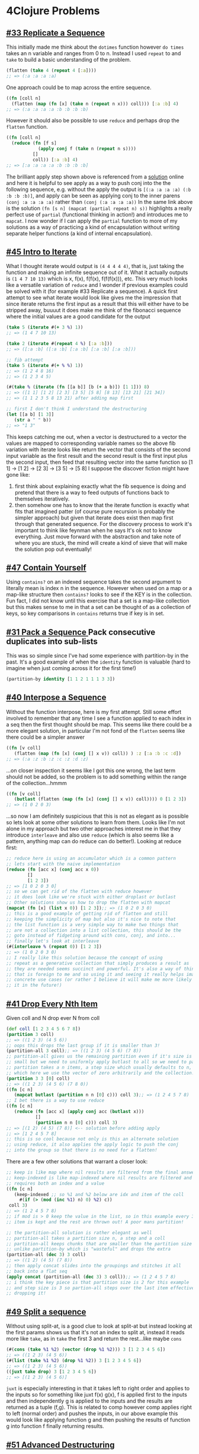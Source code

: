 * 4Clojure Problems
** [[https://www.4clojure.com/problem/33][#33 Replicate a Sequence]]
   This initially made me think about the ~dotimes~ function however ~do times~ takes an n variable and ranges from 0 to n. Instead I used ~repeat~ to and ~take~ to build a basic understanding of the problem.
#+begin_src clojure :results silent
  (flatten (take 4 (repeat 4 [:a])))
  ;; => (:a :a :a :a)
#+end_src
    One approach could be to map across the entire sequence.
#+begin_src clojure
  ((fn [coll n]
    (flatten (map (fn [x] (take n (repeat n x))) coll))) [:a :b] 4)
  ;; => (:a :a :a :a :b :b :b :b)
#+end_src
   However it should also be possible to use ~reduce~ and perhaps drop the ~flatten~ function.
#+begin_src clojure
  ((fn [coll n]
    (reduce (fn [f s]
              (apply conj f (take n (repeat n s))))
            []
            coll)) [:a :b] 4)
  ;; => [:a :a :a :a :b :b :b :b]
#+end_src
   The brilliant apply step shown above is referenced from a [[https://github.com/morrxy/4clojure/blob/master/problem/33.Replicate%20a%20Sequence.clj][solution]] online and here it is helpful to see apply as a way to push conj into the the following sequence, e.g. without the apply the output is ~[(:a :a :a :a) (:b :b :b :b)]~, and apply can be seen as applying conj to the inner parens ~(conj :a :a :a :a)~ rather than ~(conj (:a :a :a :a))~
   In the same link above is the solution ~(fn [s n] (mapcat (partial repeat n) s))~ highlights a really perfect use of ~partial~ (functional thinking in action!) and introduces me to ~mapcat~. I now wonder if I can apply the ~partial~ function to more of my solutions as a way of practicing a kind of encapsulation without writing separate helper functions (a kind of internal encapsulation).
** [[https://www.4clojure.com/problem/45][#45 Intro to Iterate]]
   What I thought iterate would output is ~(4 4 4 4 4)~, that is, just taking the function and making an infinite sequence out of it. What it actually outputs is ~(1 4 7 10 13)~ which is x, f(x), f(f(x), f(f(f(x))), etc. This very much looks like a versatile variation of ~reduce~ and I wonder if previous examples could be solved with it (for example #33 Replicate a sequence).
   A quick first attempt to see what iterate would look like gives me the impression that since iterate returns the first input as a result that this will either have to be stripped away, buuuut it does make me think of the fibonacci sequence where the initial values are a good candidate for the output
 #+begin_src clojure
   (take 5 (iterate #(+ 3 %) 1))
   ;; => (1 4 7 10 13)
 #+end_src

 #+begin_src clojure
   (take 2 (iterate #(repeat 4 %) [:a :b]))
   ;; => ([:a :b] ([:a :b] [:a :b] [:a :b] [:a :b]))

   ;; fib attempt
   (take 5 (iterate #(+ % %) 1))
   ;; => (1 2 4 8 16)
   ;; => (1 2 3 4 5)

   (#(take % (iterate (fn [[a b]] [b (+ a b)]) [1 1])) 8)
   ;; => ([1 1] [1 2] [2 3] [3 5] [5 8] [8 13] [13 21] [21 34])
   ;; => (1 1 2 3 5 8 13 21) after adding map first

   ;; first I don't think I understand the destructuring
   (let [[a b] [1 3]]
      (str a " " b))
   ;; => "1 3"
 #+end_src
     This keeps catching me out, when a vector is destructured to a vector the values are mapped to corresponding variable names so the above fib variation with iterate looks like return the vector that consists of the second input variable as the first result and the second result is the first input plus the second input, then feed that resulting vector into the same function so [1 1] -> [1 2] -> [2 3] -> [3 5] -> [5 8]
  I suppose the discover fiction might have gone like:
  1) first think about explaining exactly what the fib sequence is doing and pretend that there is a way to feed outputs of functions back to themselves iteratively.
  2) then somehow one has to know that the iterate function is exactly what fits that imagined patter (of course pure recursion is probably the simpler approach) but given that iterate does exist then map first through that generated sequence.
     For the discovery process to work it's important to think like feynman when he says It's ok not to know everything. Just move forward with the abstraction and take note of where you are stuck, the mind will create a kind of sieve that will make the solution pop out eventually!
** [[https://www.4clojure.com/problem/47][#47 Contain Yourself]]
   Using ~contains?~ on an indexed sequence takes the second argument to literally mean is index n in the sequence. However when used on a map or a map-like structure then ~contains?~ looks to see if the KEY is in the collection. Fun fact, I did not know until this exercise that a set is a map-like collection  but this makes sense to me in that a set can be thought of as a collection of keys, so key comparisons in ~contains~ returns true if key is in set.
** [[https://www.4clojure.com/problem/31][#31 Pack a Sequence
   ]]Pack consecutive duplicates into sub-lists
This was so simple since I've had some experience with partition-by in the past. It's a good example of when the ~identity~ function is valuable (hard to imagine when just coming across it for the first time!)
#+begin_src clojure
(partition-by identity [1 1 2 1 1 1 3 3])
#+end_src
** [[https://www.4clojure.com/problem/40][#40 Interpose a Sequence]]
   Without the function interpose, here is my first attempt. Still some effort involved to remember that any time I see a function applied to each index in a seq then the first thought should be map. This seems like there could be a more elegant solution, in particular I'm not fond of the ~flatten~ seems like there could be a simpler answer
#+begin_src clojure
((fn [v coll]
   (flatten (map (fn [x] (conj [] x v)) coll)) ) :z [:a :b :c :d])
;; => (:a :z :b :z :c :z :d :z)
#+end_src
 ...on closer inspection it seems like I got this one wrong, the last term should not be added, so the problem is to add something within the range of the collection...hmmm
#+begin_src clojure
((fn [v coll]
   (butlast (flatten (map (fn [x] (conj [] x v)) coll)))) 0 [1 2 3])
;; => (1 0 2 0 3)
#+end_src
...so now I am definitely suspicious that this is not as elegant as is possible so lets look at some other solutions to learn from them. Looks like I'm not alone in my approach but two other approaches interest me in that they introduce ~interleave~ and also use ~reduce~ (which is also seems like a pattern, anything map can do reduce can do better!). Looking at reduce first:
#+begin_src clojure
;; reduce here is using an accumulator which is a common pattern
;; lets start with the naive implementation
(reduce (fn [acc x] (conj acc x 0))
        []
        [1 2 3])
;; => [1 0 2 0 3 0]
;; so we can get rid of the flatten with reduce however
;; it does look like we're stuck with either droplast or butlast
;; Other solutions show us how to drop the flatten with mapcat
(mapcat (fn [x] (list x 0)) [1 2 3]);; => (1 0 2 0 3 0)
;; this is a good example of getting rid of flatten and still
;; keeping the simplicity of map but also it's nice to note that
;; the list function is a very simple way to make two things that
;; are not a collection into a list collection, this should be the
;; goto instead of fidgeting around with cons, conj, and into...
;; finally let's look at interleave
(#(interleave % (repeat 0)) [1 2 3])
;; => (1 0 2 0 3 0)
;; I really like this solution because the concept of using
;; repeat as a generative collection that simply produces a result as
;; they are needed seems succinct and powerful. It's also a way of thinking
;; that is foreign to me and so using it and seeing it really helps imagine
;; concrete use cases (or rather I believe it will make me more likely to apply
;; it in the future!)
#+end_src

** [[https://www.4clojure.com/problem/41][#41 Drop Every Nth Item]]
   Given coll and N drop ever N from coll
#+begin_src clojure
(def coll [1 2 3 4 5 6 7 8])
(partition 3 coll)
;; => ((1 2 3) (4 5 6))
;; oops this drops the last group if it is smaller than 3!
(partition-all 3 coll);; => ((1 2 3) (4 5 6) (7 8))
;; partition-all gives us the remaining partition even if it's size is too
;; small but we need to uniformly apply butlast to all so we need to pad instead
;; partition takes a n items, a step size which usually defaults to n, a padding
;; which here we use the vector of zero arbitrarily and the collection! perfect!
(partition 3 3 [0] coll)
;; => ((1 2 3) (4 5 6) (7 8 0))
((fn [c n]
   (mapcat butlast (partition n n [0] c))) coll 3);; => (1 2 4 5 7 8)
;; I bet there is a way to use reduce
((fn [c n]
   (reduce (fn [acc x] (apply conj acc (butlast x)))
           []
           (partition n n [0] c))) coll 3)
;; => [(1 2) (4 5) (7 8)] <-- solution before adding apply
;; => [1 2 4 5 7 8]
;; this is so cool because not only is this an alternate solution
;; using reduce, it also applies the apply logic to push the conj
;; into the group so that there is no need for a flatten!
#+end_src
There are a few other solutions that warrant a closer look:
#+begin_src clojure
;; keep is like map where nil results are filtered from the final answer
;; keep-indexed is like map-indexed where nil results are filtered and f
;; requires both an index and a value
((fn [c n]
   (keep-indexed ;; so %1 and %2 below are idx and item of the coll
     #(if (> (mod (inc %1) n) 0) %2) c))
 coll 3)
;; => (1 2 4 5 7 8)
;; if mod is > 0 keep the value in the list, so in this example every 3rd
;; item is kept and the rest are thrown out! A poor mans partition!

;; the partition-all solution is rather elegant as well
;; partition-all takes a partition size n, a step and a coll
;; partition-all keeps chunks that are smaller than the partition size
;; unlike partition-by which is "wasteful" and drops the extra
(partition-all (dec 3) 3 coll)
;; => ((1 2) (4 5) (7 8))
;; then apply concat slides into the groupings and stitches it all
;; back into a flat seq
(apply concat (partition-all (dec 3) 3 coll));; => (1 2 4 5 7 8)
;; i think the key piece is that partition size is 2 for this example
;; and step size is 3 so partion-all steps over the last item effectively
;; dropping it!
#+end_src

** [[https://www.4clojure.com/problem/49][#49 Split a sequence]]
   Without using split-at, is a good clue to look at split-at but instead looking at the first params shows us that it's not an index to split at, instead it reads more like ~take~, as in ~take~ the first 3 and return the rest...like maybe ~cons~
#+begin_src clojure
(#(cons (take %1 %2) (vector (drop %1 %2))) 3 [1 2 3 4 5 6])
;; => ((1 2 3) (4 5 6))
(#(list (take %1 %2) (drop %1 %2)) 3 [1 2 3 4 5 6])
;; => ((1 2 3) (4 5 6))
((juxt take drop) 3 [1 2 3 4 5 6])
;; => [(1 2 3) (4 5 6)]
#+end_src
~juxt~ is especially interesting in that it takes left to right order and applies to the inputs so for something like juxt f(x) g(x), f is applied first to the inputs and then independently g is applied to the inputs and the results are returned as a tuple (f,g). This is related to comp however comp applies right to left (normal order) and pushes the inputs, in our above example this would look like applying function g and then pushing the results of function g into function f finally returning results.
** [[https://www.4clojure.com/problem/51][#51 Advanced Destructuring]]
   https://blog.brunobonacci.com/2014/11/16/clojure-complete-guide-to-destructuring/
** [[https://www.4clojure.com/problem/83][#83 A half truth]]
   Function should return true if some but not all of the params are true, all false is false, all true is false, some true is true, sounds like I should investigate ~and~ : and looks stops on false and returns that value, if and makes it to the end it returns the final value. Or stops on true evaluations and returns the value or makes it to the end and returns the last value.
   More succinctly put, and continues with true, or continues with false
#+begin_src clojure
;; various forms of and applied to sequence
(and true false nil)
;; => false
;; => nil
;; => false
;; => 4

;; still having trouble applying and to a collection
((fn [& d] (and false true false)) false true false)
;; => false

;; here is just my logic templated out short circuiting that problem of applying
;; and to a collection
((fn [& c] (and (= (and false true false) false) (= (or false true false) true))) false true false)
;; => true
;; => false
;; => false
#+end_src
So it turns out that using ~apply~ with ~and~ or any other macro is a big fail, I have marked this particular issue as something to figure out once I am more knowledgeable about how to write a macro and what is specifically happening but it is good to note this behaviour for now.
However there may be more luck using ~every~ and ~not-every
#+begin_src clojure
(every? identity '(false true false))
;; => false
(not-every? true? '(false true false))
;; => true
(every? identity '(false false false))
;; => false
(every? identity '(true true true))
;; => true
((fn [& c] (and (not-every? false? c) (not-every? true? c))) true  false true)
;; => true

;; this is almost an english sentence in terms of how clear it is

#+end_src
Some of the difficulties that I had were that I had to remember how to take multiple individual inputs and scoop them up into a collection. This is what the [& c] is for, however I had never seen that without a first variable such as [a & c] so I did not know that the &c would be the entire sequence if there was no preceding variables, great to note! The rest of my difficulty was that I did not know that you cannot ~apply~ a macro and ~and~ and ~or~ are macros, so I ditched those macros and used not-every? which turned out to read more clearly to me. One solution I found as simple as mine but using slightly different funcs:
#+begin_src clojure
((fn [& xs]
   (true? (and (some true? xs) (some false? xs)))) true false true)
;; => true
;; this is equivalent to what I used with not-every? however it's arguably
;; even more readable as some true some false shoulder shrug? almost like
;; and idiom or like comme ci comme ca in french
((fn [& xs]
   (and (some true? xs) (some false? xs))) false false)
;; => nil
;; => nil
;; thinking to try to remove the first true? reveals that all true or false
;; returns nil
(some true? '(false false));; => nil
;; which is exactly how some works so in this particular case I believe my answer
;; with not-every? is even more clear than this example and shorter without them
;; extra true? evaluation -- party!
#+end_src

** [[https://www.4clojure.com/problem/61][#61 Map Construction]]
   Given two collections, make a map where the first coll are the keys and the second are the values without using ~zipmap~ : first thought ~map-indexed~ ... which is a weird first thought...
#+begin_src clojure
((fn [c1 c2]
   (map (fn [x] (assoc {}) ))) [:a :b :c] [1 2 3]);; => ()

(assoc {} :a 1)
;; => {:a 1}

(into [] [1] )
;; => [1]

(map (fn [x]
       (reduce
         (fn [acc y]
           (assoc acc x y))
         {}
         [1 2 3])
       )
     [:a :b :c])
;; => ({:a 3} {:b 3} {:c 3})

;; function map should accept coll-number-of-params! this makes sense now!
(map vector [1 2 3] [:a :b :c])
;; => ([1 :a] [2 :b] [3 :c])

(into (hash-map) [[1 :a] [2 :b] [3 :c]])
;; => {1 :a, 2 :b, 3 :c}

(map #(assoc {} %1 %2) [1 2 3] [:a :b :c])
;; => ({1 :a} {2 :b} {3 :c})

(into (hash-map) (map vector [1 2 3] [:a :b :c]))
;; => {1 :a, 2 :b, 3 :c}

(#(into (hash-map) (map vector %1 %2)) [:a :b :c] [1 2 3])
;; => {:a 1, :b 2, :c 3}
#+end_src
This was absolutely just about working in the REPL trying to build an intuition, I struggled with is and in some ways I'm not surprised as my familiarity with maps in clojure are not as strong as with vectors and lists...although I suspect that maps have some of the more unique features that clojure has to offer
Looking at other solutions:
#+begin_src clojure
;; using interleave, breaking it apart first
( #(interleave %1 %2) [:a :b :c] [1 2 3])
;; => (:a 1 :b 2 :c 3)
(apply hash-map '(:a 1 :b 2 :c 3));; => {:c 3, :b 2, :a 1}

;; i'm thinking that i just don't have a familiarity with hash-map
;; built up
(hash-map :a 1);; => {:a 1}
(apply hash-map [:a 1]) ;; => {:a 1}
(hash-map :a [:b 2])
;; => {:a [:b 2]}

;;so this is a very elegant solution
(#(apply hash-map (interleave %1 %2)) [:a :b :c] [1 2 3])
;; => {:c 3, :b 2, :a 1}

;;walking through the following since there is still some confusion about
;; how to effectively use map and reduce

((fn [k v] (assoc {} k v)) :a 1);; => {:a 1}

;;mapv is a map that returns a vector
(mapv (fn [k v] (assoc {} k v)) [:a :b :c] [1 2 3]);; => [{:a 1} {:b 2} {:c 3}]

;; and here is an example of reduce where the second value (a seq) is generated with
;; a map function...probably a common pattern
((fn [ks vs]
   (reduce conj {} (mapv (fn [k v] (assoc {} k v)) ks vs))) [:a :b :c] [1 2 3])
;; => {:a 1, :b 2, :c 3}
;; very cool and very fundamental usage where a sequence of values is almost
;; attached to the end of another function, which is reduce here ;)

;; a simpler version can be attached in the same place without using mapv
;; and perhaps using even simpler logic
(map (fn [k v] {k v}) [:a :b :c] [1 2 3]);; => ({:a 1} {:b 2} {:c 3})
;; this simpler form takes the key and value and places it into a map literal
;; instead of using assoc and mapv is not explicitly needed
(conj {} {:a 1});; => {:a 1}
;; however it is good to remind ourselves that reduce and map take a sequence
;; but they only evaluate it one time at a time, and so it is taken outside of
;; the sequence for evaluation (this is of course so obvious but noting it means
;; perhaps that I understand something is automatically given to us here -> almost
;; like a free ~apply~ if that makes sense)

;; we can take the exact seq generating function and use into instead of reduce
((fn [ks vs] (into {} (map (fn [k v] {k v}) ks vs))) [:a :b :c] [1 2 3]);; => {:a 1, :b 2, :c 3}
(into (into {} {:a 1}) {:b 2})
;; => {:a 1, :b 2}
;; into is still somewhat confusing to me so it's helpful to remember that it
;; uses conj to add the internal collection to the to-collection
;; in my mind conj seems like it is escaping the list or vector and applying
;; itself to the internals of the collection which is not what I'm used to
(conj () '(1 2 3))
;; => ((1 2 3))
;; however the differeGnce as saw above is that into uses reduce with conj
;; and internally into also uses reduce and conj together, this is why this is
;; confusing to me and now I see it! conj on it's own takes the entire collection
;; not just the internals and adds it to the to-collection!
;; anyhow a demonstration of this is below:
(into {} [{:a 1} {:b 2} {:c 3}])
;; => {:a 1, :b 2, :c 3}

;; merge is a useful function that literally combines two maps together, where
;; conflicting keys overwrite each other, the last key is the final result
(merge {:a 1} {:b 2} {:c 3})
;; => {:a 1, :b 2, :c 3}
;; so using reduce with the previous collection (list of maps or vector of maps)
;; will pluck the first two and then the final map and place it into a single map
;; very handy!
((fn [ks vs] (reduce merge (map (fn [k v] {k v}) ks vs))) [:a :b :c] [1 2 3]);; => {:a 1, :b 2, :c 3}
#+end_src

* SICMutils
**
#+begin_src clojure

#+end_src

